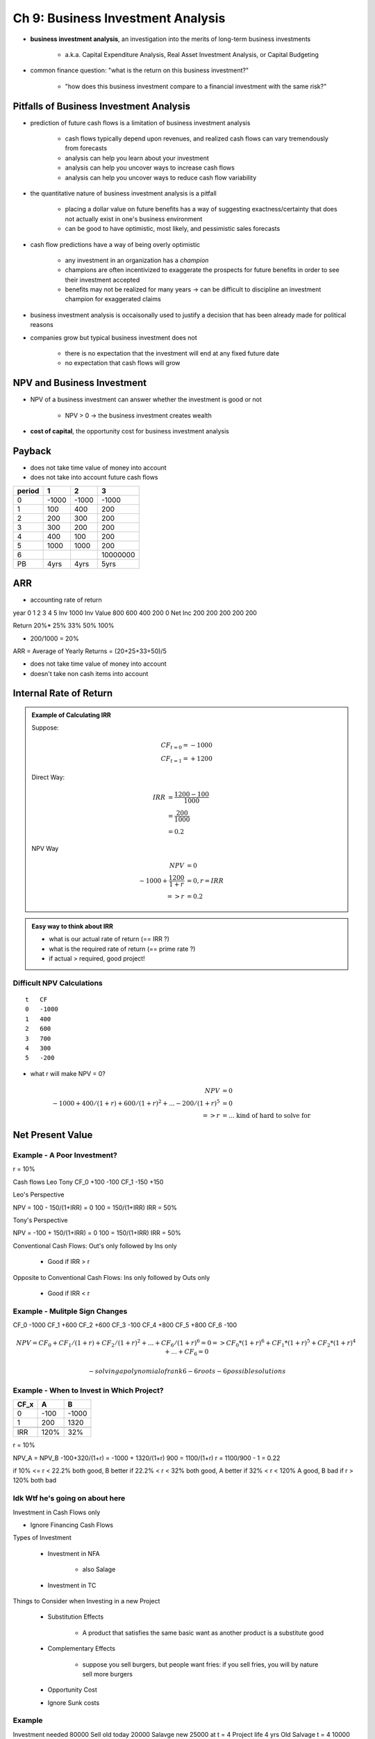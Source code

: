 Ch 9: Business Investment Analysis
==================================

- **business investment analysis**, an investigation into the merits of long-term business investments

    - a.k.a. Capital Expenditure Analysis, Real Asset Investment Analysis, or Capital Budgeting

- common finance question: "what is the return on this business investment?"

    - "how does this business investment compare to a financial investment with the same risk?"

Pitfalls of Business Investment Analysis
----------------------------------------

- prediction of future cash flows is a limitation of business investment analysis

    - cash flows typically depend upon revenues, and realized cash flows can vary tremendously from forecasts
    - analysis can help you learn about your investment
    - analysis can help you uncover ways to increase cash flows
    - analysis can help you uncover ways to reduce cash flow variability

- the quantitative nature of business investment analysis is a pitfall

    - placing a dollar value on future benefits has a way of suggesting exactness/certainty that does not actually exist in one's business environment
    - can be good to have optimistic, most likely, and pessimistic sales forecasts

- cash flow predictions have a way of being overly optimistic

    - any investment in an organization has a *champion*
    - champions are often incentivized to exaggerate the prospects for future benefits in order to see their investment accepted
    - benefits may not be realized for many years -> can be difficult to discipline an investment champion for exaggerated claims 

- business investment analysis is occaisonally used to justify a decision that has been already made for political reasons
- companies grow but typical business investment does not

    - there is no expectation that the investment will end at any fixed future date
    - no expectation that cash flows will grow

NPV and Business Investment
---------------------------

- NPV of a business investment can answer whether the investment is good or not

    - NPV > 0 -> the business investment creates wealth

- **cost of capital**, the opportunity cost for business investment analysis

Payback
-------

- does not take time value of money into account
- does not take into account future cash flows

======  =====   =====   =========
period  1       2       3
======  =====   =====   =========
0       -1000   -1000   -1000
1       100     400     200 
2       200     300     200
3       300     200     200
4       400     100     200
5       1000    1000    200
6                       10000000
PB      4yrs    4yrs    5yrs
======  =====   =====   =========

ARR
---

- accounting rate of return


year        0       1       2       3       4       5
Inv         1000
Inv Value           800     600     400     200     0
Net Inc             200     200     200     200     200

Return              20%*    25%     33%     50%     100%

* 200/1000 = 20%

ARR = Average of Yearly Returns = (20+25+33+50)/5

- does not take time value of money into account
- doesn't take non cash items into account


Internal Rate of Return
-----------------------

.. admonition:: Example of Calculating IRR

    Suppose:

    .. math:: 
        
        CF_{t=0} = -1000 \\
        CF_{t=1} = +1200

    Direct Way:

    .. math:: 

        IRR &= \frac {1200-100} {1000} \\
            &= \frac {200} {1000} \\
            &= 0.2
    

    NPV Way

    .. math:: 

            NPV                         &= 0 \\ 
            -1000 + \frac {1200} {1+r}  &= 0, r = IRR \\
         => r                           &= 0.2


.. admonition:: Easy way to think about IRR

    - what is our actual rate of return (== IRR ?)
    - what is the required rate of return (== prime rate ?)
    - if actual > required, good project!

Difficult NPV Calculations
``````````````````````````

::

    t   CF
    0   -1000
    1   400
    2   600
    3   700
    4   300
    5   -200

- what r will make NPV = 0?

.. math:: 

        NPV &= 0 \\ 
        -1000 + 400 / (1+r) + 600 / (1+r)^2 + ... - 200 / (1+r) ^ 5 &= 0 \\ 
    =>  r &= \text{... kind of hard to solve for}


Net Present Value
------------------

Example - A Poor Investment?
````````````````````````````

r = 10%

Cash flows      Leo         Tony
CF_0            +100        -100
CF_1            -150        +150

Leo's Perspective

NPV = 100 - 150/(1+IRR) = 0
100 = 150/(1+IRR)
IRR = 50%

Tony's Perspective

NPV = -100 + 150/(1+IRR) = 0
100 = 150/(1+IRR)
IRR = 50%


.. image:: IRR_vs_interest_rate

Conventional Cash Flows: Out's only followed by Ins only

    - Good if IRR > r

Opposite to Conventional Cash Flows: Ins only followed by Outs only

    - Good if IRR < r


Example - Mulitple Sign Changes
```````````````````````````````

CF_0    -1000
CF_1    +600
CF_2    +600
CF_3    -100
CF_4    +800
CF_5    +800
CF_6    -100


.. math:: 

    NPV     = CF_0 + CF_1/(1+r) + CF_2/(1+r)^2 + ... + CF_6/(1+r)^6 = 0
            => CF_0*(1+r)^6 + CF_1*(1+r)^5 + CF_2*(1+r)^4 + ... + CF_6 = 0

    - solving a polynomial of rank 6
    - 6 roots
    - 6 possible solutions 

.. image:: many_possible_IRRs.png


Example - When to Invest in Which Project?
``````````````````````````````````````````

======  ======= =======
CF_x    A       B
======  ======= =======
0       -100    -1000
1       200     1320
\       \       \
IRR     120%    32%
======  ======= =======

r = 10%

NPV_A = NPV_B
-100+320/(1+r) = -1000 + 1320/(1+r)
900 = 1100/(1+r)
r = 1100/900 - 1 = 0.22

if 10% <= r < 22.2%     both good, B better
if 22.2% < r < 32%      both good, A better
if 32% < r < 120%       A good, B bad
if r > 120%             both bad


Idk Wtf he's going on about here
`````````````````````````````````

Investment in Cash Flows only

- Ignore Financing Cash Flows

Types of Investment

    - Investment in NFA
        
        - also Salage

    - Investment in TC

Things to Consider when Investing in a new Project

    - Substitution Effects

        - A product that satisfies the same basic want as another product is a substitute good

    - Complementary Effects
        
        - suppose you sell burgers, but people want fries: if you sell fries, you will by nature sell more burgers

    - Opportunity Cost
    - Ignore Sunk costs

Example
```````

Investment needed       80000
Sell old today          20000
Salavge new             25000 at t = 4
Project life            4 yrs      
Old Salvage t = 4       10000

CCA = 20% of something?

    Start UCC   Net Add     CCA     End UCC
1   0           60000       6000    54000
2   54000       0           10800   43200
3   43200       0           8640    34560
4   34560       -15000      3912    15648

================    =========   =========   ========    =========   ========
time                0           1           2           3           4    
================    =========   =========   ========    =========   ========
Investment          -80000
Salage old          20000
Salage new                                                          25000
Lost Salavge                                                        -10000
TC                  -8000                                           8000
Rev                             60000       60000       60000       60000
VC                              -20000      -20000      -20000      -20000
FC Saving                       5000        5000        5000        5000
CCA                             6000        10800       8640        3912
\
EBT                             39000       34200       36360       41088
Tax                             -15600      -13680      -14544      -16435
================    =========   =========   ========    =========   ========

- somehow you can calculate NPV from this

NPV = NPV if you ignore CCA + PV CCA Tax Shields

.. image:: _static/tax_shields_over_time.png

.. math::

    \text{PV CCA TS Gained} &= C/(r-g) \\
                            &= Id*\tau/(r+d)

.. math::

    \text{PV CCA TS Gained with half year correction}   &= \text{PV CCA TS Gained} * \text{half year correction} \\
                                                        &= Id*\tau/(r+d) * (2+r)/(2*(1+r))

.. math:: 

    \text{PV CCA TS Loss}   = S*d*\tau/(r+d)/(1+r)^n


- S = salvage value ??
- when you sell you lose your tax shields or something

.. math:: 

    \text{PV CCA Tax Shields}   &= \text{PV CCA TS Gained with half year correction} - \text{PV CCA TS Loss} \\
                                &= Id*\tau/(r+d) * (2+r)/(2*(1+r)) + S*d*\tau/(r+d)/(1+r)^n

PV Investment               -60000*
PV Salvage                  17075 = 25000/1.1^4
PV Salvage lost             -6830 = -10000/1.1^4
Inv in TC                   -8000
TC recovered                5465 = 8000/1.1^4
PV Operational Cash Flows   85586 = 27000**/0.1*(1-1/1.1^4)
PV CCA TS Gained            15215 = 60000 * 0.2 * 0.4 /(0.4 + 0.2) * 2.1 / (2*1.1)
PV CCA TS Losst             -2732 = -15000 * 0.2 * 0.4 / ((0.1 + 0.2) * 1.1^4)
\                           \
NPV                         45836

- *: Investment + Salave old
- **: 

    Extra cash coming in = 60000 - 20000 + 5000 = 45000
    Tax = 18000
    Extra cash coming in - tax = 27000


Example
```````


Buy fro     50000
Sell for    20000       
\tau = 0.4

End UCC     25000

25000
20000
\
5000
5000 - terminal loss
\
0 

Investment = 50000
S = 25000

Tax saving of 5000
    5000 * 0.4 = 2000
    - saving from terminal loss at year 5

.. math::

    \text{PV Tax Saving From Terminal Loss} = 5000*0.4/(1+\tau)^5



Example
```````

Sell for    30000

==========  ======
UCC         25000
Sell        30000
\           \
\           -5000
CCA Recapt  5000
\           \
\           0       
==========  ======


Extra Tax = 5000 * \tau = 2000

Example
```````

Buy for     50000           
Sell for    60000

USS         25000
Disp        50000
            \
            -25000
            25000
            \
            0

I = 50000
S = 25000

PV Recap Tax = -25000 * \tau / (1+r)^5

PV Cap gain tax effect = -10000 * 0.5 * \tau / (1+r)^5

Example
````````

- suppose person says "if IRR higher than rate of return, then good project"
- person saying this doesn't know about the pitfalls
- when does he make incorrect judgements, for any required rate of return
- note: pretty sure that IRR doesn't change as the required rate of return does, but NPV changes as the required rate of return changes

